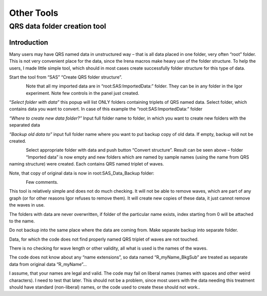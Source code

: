 Other Tools
===========

QRS data folder creation tool
-----------------------------

Introduction
~~~~~~~~~~~~

Many users may have QRS named data in unstructured way – that is all
data placed in one folder, very often “root” folder. This is not very
convenient place for the data, since the Irena macros make heavy use of
the folder structure. To help the users, I made little simple tool,
which should in most cases create successfully folder structure for this
type of data.

Start the tool from “SAS” “Create QRS folder structure”.

.. figure:: media/OtherTools1.png
   :align: left
   :height: 580px

Note that all my imported data are in “root:SAS:ImportedData:” folder.
They can be in any folder in the Igor experiment. Note few controls in
the panel just created.

“\ *Select folder with data”* this popup will list ONLY folders
containing triplets of QRS named data. Select folder, which contains
data you want to convert. In case of this example the
“root:SAS:ImportedData:” folder

*“Where to create new data folder?”* Input full folder name to folder,
in which you want to create new folders with the separated data

*“Backup old data to”* input full folder name where you want to put
backup copy of old data. If empty, backup will not be created.

.. figure:: media/OtherTools2.png
   :align: left
   :height: 580px


Select appropriate folder with data and push button “Convert structure”.
Result can be seen above – folder “Imported data” is now empty and new
folders which are named by sample names (using the name from QRS naming
structure) were created. Each contains QRS named triplet of waves.

Note, that copy of original data is now in root:SAS\_Data\_Backup
folder:

.. figure:: media/OtherTools3.png
   :align: left
   :height: 580px


Few comments.

This tool is relatively simple and does not do much checking. It will
not be able to remove waves, which are part of any graph (or for other
reasons Igor refuses to remove them). It will create new copies of these
data, it just cannot remove the waves in use.

The folders with data are never overwritten, if folder of the particular
name exists, index starting from 0 will be attached to the name.

Do not backup into the same place where the data are coming from. Make
separate backup into separate folder.

Data, for which the code does not find properly named QRS triplet of
waves are not touched.

There is no checking for wave length or other validity, all what is used
is the names of the waves.

The code does not know about any “name extensions”, so data named
“R\_myName\_BkgSub” are treated as separate data from original data
“R\_myName”…

I assume, that your names are legal and valid. The code may fail on
liberal names (names with spaces and other weird characters). I need to
test that later. This should not be a problem, since most users with the
data needing this treatment should have standard (non-liberal) names, or
the code used to create these should not work..
